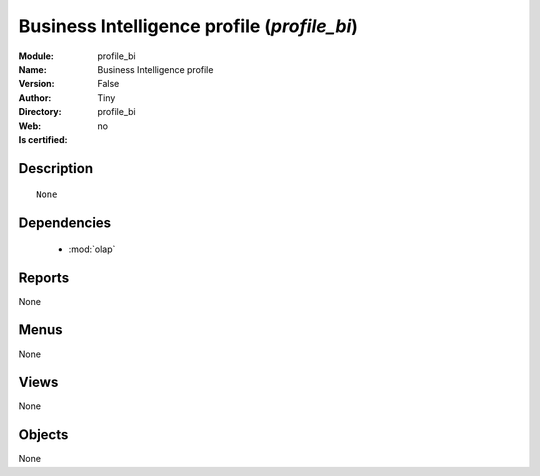 
.. module:: profile_bi
    :synopsis: Business Intelligence profile 
    :noindex:
.. 

.. raw:: html

    <link rel="stylesheet" href="../_static/hide_objects_in_sidebar.css" type="text/css" />

    <style>
      div.body p#module-profile_bi {
        display: none;
      }
    </style>

Business Intelligence profile (*profile_bi*)
============================================
:Module: profile_bi
:Name: Business Intelligence profile
:Version: False
:Author: Tiny
:Directory: profile_bi
:Web: 
:Is certified: no

Description
-----------

::

  None

Dependencies
------------

 * :mod:`olap`

Reports
-------

None


Menus
-------


None


Views
-----


None



Objects
-------

None
